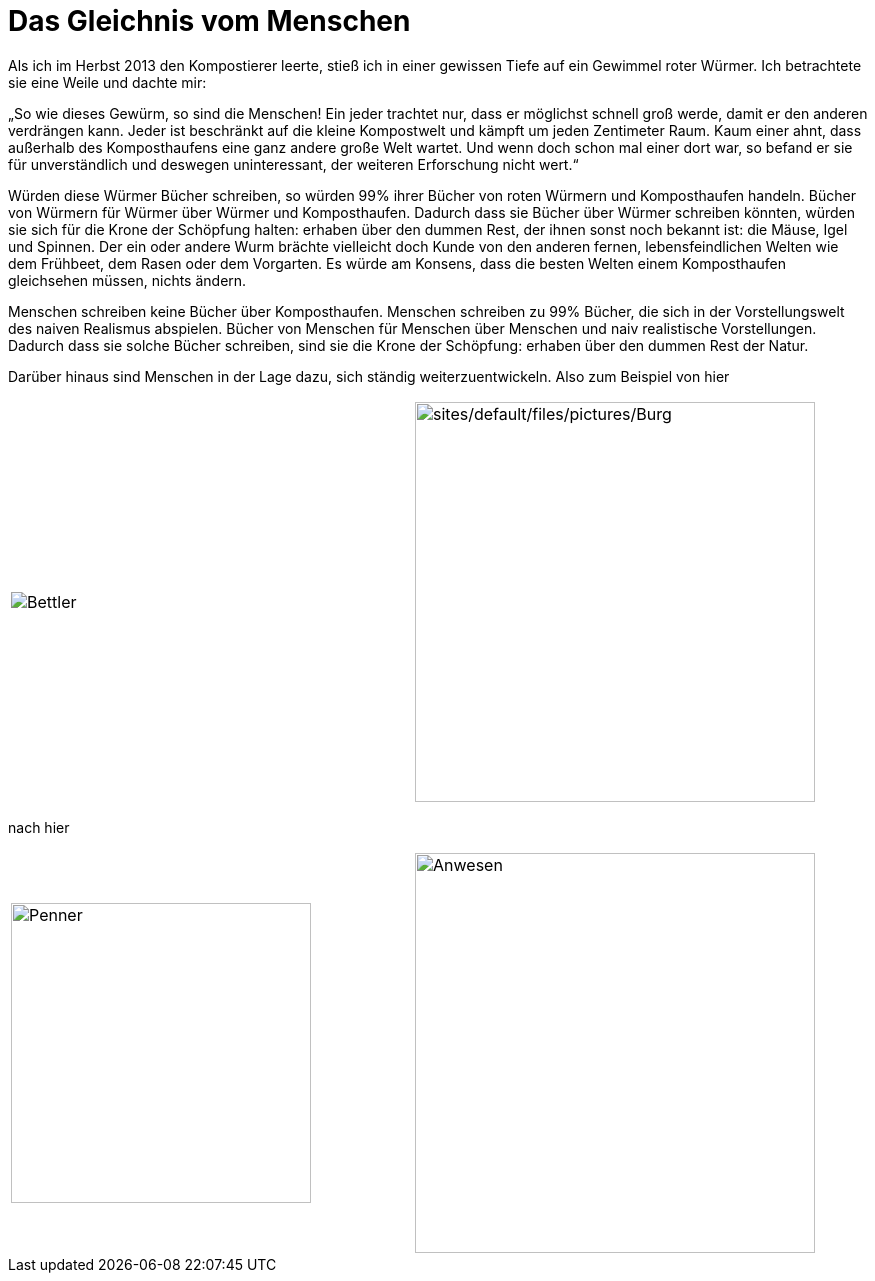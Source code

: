 = Das Gleichnis vom Menschen

Als ich im Herbst 2013 den Kompostierer leerte, stieß ich in einer
gewissen Tiefe auf ein Gewimmel roter Würmer. Ich betrachtete sie eine
Weile und dachte mir: 

„So wie dieses Gewürm, so sind die Menschen! Ein jeder trachtet nur,
dass er möglichst schnell groß werde, damit er den anderen verdrängen
kann. Jeder ist beschränkt auf die kleine Kompostwelt und kämpft um
jeden Zentimeter Raum. Kaum einer ahnt, dass außerhalb des
Komposthaufens eine ganz andere große Welt wartet. Und wenn doch schon
mal einer dort war, so befand er sie für unverständlich und deswegen
uninteressant, der weiteren Erforschung nicht wert.“

Würden diese Würmer Bücher schreiben, so würden 99% ihrer Bücher von
roten Würmern und Komposthaufen handeln. Bücher von Würmern für Würmer
über Würmer und Komposthaufen. Dadurch dass sie Bücher über Würmer
schreiben könnten, würden sie sich für die Krone der Schöpfung halten:
erhaben über den dummen Rest, der ihnen sonst noch bekannt ist: die
Mäuse, Igel und Spinnen. Der ein oder andere Wurm brächte vielleicht
doch Kunde von den anderen fernen, lebensfeindlichen Welten wie dem
Frühbeet, dem Rasen oder dem Vorgarten. Es würde am Konsens, dass die
besten Welten einem Komposthaufen gleichsehen müssen, nichts ändern.

Menschen schreiben keine Bücher über Komposthaufen. Menschen schreiben zu 99% Bücher,
die sich in der Vorstellungswelt des naiven Realismus abspielen. Bücher von Menschen für Menschen
über Menschen und naiv realistische Vorstellungen. Dadurch dass sie solche Bücher schreiben,
sind sie die Krone der Schöpfung: erhaben über den dummen Rest der Natur.

Darüber hinaus sind Menschen in der Lage dazu, sich ständig weiterzuentwickeln. Also zum Beispiel von hier
[cols=",",]
|===
|image:Bettler.jpg[Bettler]
|image:Burg.jpg[sites/default/files/pictures/Burg,width=400]
|===
nach hier
[cols=",",]
|===
|image:Penner.jpg[Penner,width=300]
|image:Anwesen.jpg[Anwesen,width=400]
|===
